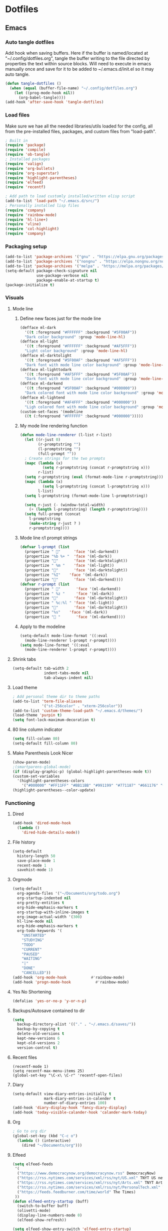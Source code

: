 #+BABEL: :cache yes
#+PROPERTY: header-args :tangle yes
#+STARTUP: overview

* Dotfiles
** Emacs
:PROPERTIES:
:header-args: :tangle ~/.emacs.d/init.el
:END:
*** Auto tangle dotfiles
Add hook when saving buffers. Here if the buffer is named/located at "~/.config/dotfiles.org", tangle the buffer writing to the file directed by properties the text within source blocks. Will need to execute in emacs manually once and save for it to be added to ~/.emacs.d/init.el so it may auto tangle.
#+begin_src emacs-lisp :results silent
(defun tangle-dotfiles ()
  (when (equal (buffer-file-name) "~/.config/dotfiles.org")
    (let ((prog-mode-hook nil))
      (org-babel-tangle))))
(add-hook 'after-save-hook 'tangle-dotfiles)
#+end_src
*** Load files
Make sure we hae all the needed libraries/utils loaded for the config, all from
the pre-installed files, packages, and custom files from "load-path".
#+begin_src emacs-lisp :results silent
; Built in
(require 'package)
(require 'compile)
(require 'ob-tangle)
; Installed packages
(require 'valign)
(require 'org-bullets)
(require 'org-superstar)
(require 'highlight-parentheses)
(require 'elfeed)
(require 'recentf)

; Add path to load customly installed/written elisp script
(add-to-list 'load-path "~/.emacs.d/src/")
; Personally installed lisp files
(require 'company)
(require 'rainbow-mode)
(require 'hl-line+)
(require 'vline)
(require 'col-highlight)
(require 'company)
#+end_src
*** Packaging setup
#+begin_src emacs-lisp :results silent
(add-to-list 'package-archives '("gnu" . "https://elpa.gnu.org/packages/"))
(add-to-list 'package-archives '("nongnu" . "https://elpa.nongnu.org/nongnu/"))
(add-to-list 'package-archives '("melpa" . "https://melpa.org/packages/"))
(setq-default package-check-signature nil
              use-package-verbose nil
              package-enable-at-startup t)
(package-initialize t)
#+end_src
*** Visuals
**** Mode line
***** Define new faces just for the mode line
#+begin_src emacs-lisp :results silent
(defface ml-dark
  '((t :foreground "#FFFFFF" :background "#5F00AF"))
  "Dark color background" :group 'mode-line-hl)
(defface ml-light
  '((t :foreground "#FFFFFF" :background "#AF5FFF"))
  "Light color background" :group 'mode-line-hl)
(defface ml-darktolight
  '((t :foreground "#5F00AF" :background "#AF5FFF"))
  "Dark font with mode line color background" :group 'mode-line-hl)
(defface ml-lighttodark
  '((t :foreground "#AF5FFF" :background "#5F00AF"))
  "Dark font with mode line color background" :group 'mode-line-hl)
(defface ml-darkend
  '((t :foreground "#5F00AF" :background "#000000"))
  "Dark colored font with mode line color background" :group 'mode-line-hl)
(defface ml-lightend
  '((t :foreground "#AF4FFF" :background "#000000"))
  "Ligh colored font with mode line color background" :group 'mode-line-hl)
(custom-set-faces '(modeline
  ((t (:foreground "#FFFFFF" :background "#000000")))))
#+end_src
***** My mode line rendering function
#+begin_src emacs-lisp :results silent
(defun mode-line-renderer (l-list r-list)
  (let ((r-just 0)
        (r-promptstring "")
        (l-promptstring "")
        (full-prompt ""))
  ; Create strings for the two prompts
  (mapc (lambda (x)
          (setq r-promptstring (concat r-promptstring x)))
        r-list)
  (setq r-promptstring (eval (format-mode-line r-promptstring)))
  (mapc (lambda (x)
          (setq l-promptstring (concat l-promptstring x)))
        l-list)
  (setq l-promptstring (format-mode-line l-promptstring))
  
  (setq r-just (- (window-total-width)
    (+ (length l-promptstring) (length r-promptstring))))
  (setq full-prompt (concat 
    l-promptstring
    (make-string r-just ? )
    r-promptstring))))
#+end_src
***** Mode line r/l prompt strings
#+begin_src emacs-lisp :results silent
(defvar l-prompt (list
  (propertize " "      'face '(ml-darkend))
  (propertize "%b %+ "  'face '(ml-dark))
  (propertize ""       'face '(ml-darktolight))
  (propertize " %m "    'face '(ml-light))
  (propertize ""       'face '(ml-darktolight))
  (propertize "%I"    'face '(ml-dark))
  (propertize ""       'face '(ml-darkend))))
(defvar r-prompt (list
  (propertize " "       'face '(ml-darkend))
  (propertize " %z "     'face '(ml-dark))
  (propertize ""       'face '(ml-darktolight))
  (propertize " %c:%l " 'face '(ml-light))
  (propertize ""       'face '(ml-darktolight))
  (propertize "%s"    'face '(ml-dark))
  (propertize " "       'face '(ml-darkend))))
#+end_src
***** Apply to the modeline
#+begin_src emacs-lisp :results silent
(setq-default mode-line-format '((:eval 
  (mode-line-renderer l-prompt r-prompt))))
(setq mode-line-format '((:eval 
  (mode-line-renderer l-prompt r-prompt))))
#+end_src
**** Shrink tabs
#+begin_src emacs-lisp :results silent
(setq-default tab-width 2
              indent-tabs-mode nil
              tab-always-indent nil)
#+end_src
**** Load theme
#+begin_src emacs-lisp :results silent
; Add personal theme dir to theme paths
(add-to-list 'term-file-aliases
             '("st-256color" . "xterm-256color"))
(add-to-list 'custom-theme-load-path "~/.emacs.d/themes/")
(load-theme 'purpin t)
(setq font-lock-maximum-decoration t)
#+end_src
**** 80 line column indicator
#+begin_src emacs-lisp :results silent
(setq fill-column 80)
(setq-default fill-column 80)
#+end_src
**** Make Parenthesis Look Nicer
#+begin_src emacs-lisp :results silent
(show-paren-mode)
;(smartparens-global-mode)
(if (display-graphic-p) (global-highlight-parentheses-mode t))
(custom-set-variables
  '(highlight-parentheses-colors
    '("#000000" "#FF11FF" "#BB11BB" "#991199" "#771187" "#661176" "#440154")))
(highlight-parentheses--color-update)
#+end_src
*** Functioning
**** Dired
#+begin_src emacs-lisp :results silent
(add-hook 'dired-mode-hook
  (lambda ()
    'dired-hide-details-mode))
#+end_src
**** File history
#+begin_src emacs-lisp :results silent
(setq-default
  history-length 50
  save-place-mode 1
  recent-mode 1
  savehist-mode 1)
#+end_src
**** Orgmode
#+begin_src emacs-lisp :results silent
(setq-default
  org-agenda-files '("~/Documents/org/todo.org")
  org-startup-indented nil
  org-pretty-entities t
  org-hide-emphasis-markers t
  org-startup-with-inline-images t
  org-image-actual-width '(300)
  hl-line-mode nil
  org-hide-emphasis-markers t
  org-todo-keywords '(
    "UNSTARTED"
    "STUDYING"
    "TODO"
    "CURRENT"
    "PAUSED"
    "WAITING"
    "|"
    "DONE"
    "CANCELLED"))
(add-hook 'org-mode-hook           #'rainbow-mode)
(add-hook 'progn-mode-hook           #'rainbow-mode)
#+end_src
**** Yes No Shortening
#+begin_src emacs-lisp :results silent
(defalias 'yes-or-no-p 'y-or-n-p)
#+end_src
**** Backups/Autosave contained to dir
#+begin_src emacs-lisp :results silent
(setq
  backup-directory-alist '(("." . "~/.emacs.d/saves/"))
  backup-by-copying t
  delete-old-versions t
  kept-new-versions 6
  kept-old-versions 2
  version-control t)    
#+end_src
**** Recent files
#+begin_src elisp
(recentf-mode 1)
(setq recentf-max-menu-items 25)
(global-set-key "\C-x\ \C-r" 'recentf-open-files)
#+end_src
**** Diary
#+begin_src emacs-lisp :results silent
(setq-default view-diary-entries-initially t
              mark-diary-entries-in-calender t
              number-of-diary-entries 100)
(add-hook 'diary-display-hook 'fancy-diary-display)
(add-hook 'today-visible-calander-hook 'calander-mark-today)
#+end_src
**** Org
#+begin_src emacs-lisp :results silent
; Go to org dir
(global-set-key (kbd "C-c o")
  (lambda () (interactive)
    (dired "~/Documents/org")))
#+end_src
**** Elfeed
#+begin_src emacs-lisp :results silent
(setq elfeed-feeds
 '(    
  ("https://www.democracynow.org/democracynow.rss" DemocracyNow)
  ("https://rss.nytimes.com/services/xml/rss/nyt/US.xml" TNYT US news)
  ("https://rss.nytimes.com/services/xml/rss/nyt/Arts.xml" TNYT Arts)
  ("https://rss.nytimes.com/services/xml/rss/nyt/PersonalTech.xml" TNYT Pers tech)
  ("https://feeds.feedburner.com/time/world" The Times)
 ))
(defun elfeed-entry-startup (buff)
  (switch-to-buffer buff)
  (olivetti-mode)
  (display-line-numbers-mode 0)
  (elfeed-show-refresh))

(setq elfeed-show-entry-switch 'elfeed-entry-startup)

(setq browse-url-browser-function 'eww-browse-url)
#+end_src
*** Keybinds
#+begin_src emacs-lisp :results silent
; Revert buffer
(global-set-key (kbd "C-c r")
  (lambda () (interactive)
    (revert-buffer)))
; Switch to shell buffer
(global-set-key (kbd "C-c s")
  (lambda () (interactive)
    (switch-to-buffer "*shell*")))
; Quick previous buffer
(global-set-key (kbd "C-c b")
  (lambda () (interactive)
   (previous-buffer)))
; Quick next buffer
(global-set-key (kbd "C-c f")
  (lambda () (interactive)
    (next-buffer)))
; Quick toggle buffer
(global-set-key (kbd "C-c t")
  (lambda () (interactive)
    (switch-to-buffer (other-buffer (current-buffer) 1))))
; Quick shell buff switch
(global-set-key (kbd "C-c x")
  (lambda () (interactive)
    (shell-command (read-from-minibuffer "exec: "))))
; Man pages
(global-set-key (kbd "C-c M")
  (lambda () (interactive)
    (woman)))
; Recompile
(global-set-key (kbd "C-c c")
  (lambda () (interactive)
    (save-buffer)
    (recompile)))
#+end_src
*** Startup
#+begin_src emacs-lisp :results silent
(erase-buffer)
(menu-bar-mode -1)
(tool-bar-mode -1)
(global-company-mode)
(global-display-fill-column-indicator-mode)
(setq inhibit-startup-screen t
  visible-bell t
  olivetti-style 'fancy)
(delete-other-windows)
#+end_src
** Emacs Purpin Theme
:PROPERTIES:
:header-args: :tangle ~/.emacs.d/themes/purpin-theme.el
:END:
#+begin_src elisp
(deftheme purpin
  "Created 2022-12-15.")

(custom-theme-set-variables
 'purpin
 '(highlight-parentheses-colors '("#000000" "#FF11FF" "#BB11BB" "#991199" "#771187" "#661176" "#440154")))

(custom-theme-set-faces
 'purpin

 ; Basics
 '(vertical-border ((t (:foreground "#262626" :background "#262626" :box nil))))
 '(mode-line ((t (:foreground "#FFFFFF" :background "#000000" :box nil))))
 '(mode-line-inactive ((t (:foreground "#FFFFFF" :background "#000000" :box nil))))
 '(line-number ((t (:foreground "#AF87D7" :background "#262626" :box nil))))

 ; Highlighting
 '(hl-line                     ((t (:background "#222222"))))
 '(col-highlight               ((t (:background "#303030"))))
 '(fill-column-indicator       ((t (:foreground "#444444" :background "#444444"))))
 '(show-paren-match            ((t (:foreground "#FFFFFF" :background "#550088" :box nil))))
 '(show-paren-match-expression ((t (:foreground "#FFFFFF" :background "#441A8A" :box nil))))
 '(font-lock-doc-face          ((t (:foreground "#DDAAFA"))))

 ; Company
 '(company-tooltip                  ((t (:background "#BF55EC"))))
 '(company-scrollbar-bg             ((t (:background "#220066"))))
 '(company-scrollbar-fg             ((t (:background "#BF55EC"))))
 '(company-tooltip-selection        ((t (:background "#663399"))))
 '(company-tooltip-common           ((t (:background "#775599"))))
 '(company-preview-common           ((t (:background "#775599"))))
 '(company-tooltip-annotation       ((t (:foreground "#F785D9"))))
 '(company-echo                     ((t (:foreground "#F0C0F8"))))
 '(company-preview                  ((t (:background "#804098"))))
 '(company-preview-search           ((t (:background "#804098"))))
 '(company-template-field           ((t (:background "#807598"))))
 '(company-tooltip-search           ((t (:background "#8F609F"))))
 '(company-tooltip-search-selection ((t (:background "#8F609F"))))

 ; Org
 '(font-lock-string-face       ((t (:foreground "#A570CA"))))
 '(font-lock-comment-face      ((t (:foreground "#D55888"))))
 ; org metadata
 '(org-meta-line               ((t (:foreground "#B580D8"))))
 '(org-drawer                  ((t (:foreground "#C580CA"))))
 '(org-special-keyword         ((t (:foreground "#8580FF"))))
 '(org-table                   ((t (:foreground "#CCCCCC"))))
 ; blocks
 '(org-block                   ((t nil)))
 '(org-ellipsis                ((t nil)))
 ; header colors
 '(org-level-1                 ((t (:foreground "#CF73FF"))))
 '(org-level-2                 ((t (:foreground "#B893B3"))))
 '(org-level-3                 ((t (:foreground "#A050FF"))))
 '(org-level-4                 ((t (:foreground "#C0509F"))))
 '(org-level-5                 ((t (:foreground "#AD83EE"))))
 '(org-level-6                 ((t (:foreground "#B543BF"))))
 '(org-level-7                 ((t (:foreground "#CA80EE"))))
 '(org-level-8                 ((t (:foreground "#A540ff")))))

(provide-theme 'purpin)
#+end_src
** Bash
:PROPERTIES:
:header-args: :tangle ~/.bashrc
:END:
*** Options
#+begin_src bash
# Shell options
shopt -s autocd cdspell
shopt -s dotglob
shopt -s nocaseglob
shopt -s histappend
shopt -s checkwinsize

# Variable setting
export PATH="$HOME/bin:$PATH"
export PATH="$HOME/.cabal/bin:$PATH"
export GUILE_LOAD="$HOME/.guile_lib:$GUILE_LOAD"
export EDITOR=emacs
export PAGER=less
LS_COLORS='rs=0:di=35;55:ln=01;36:mh=00:pi=40;33:so=01;35:do=01;35:bd=40;33;01:cd=40;33;01:or=40;31;01:mi=00:su=37;41:sg=30;43:ca=30;41:tw=30;42:ow=34;42:st=37;44:ex=31;82:*.tar=01;31:*.tgz=01;31:*.arc=01;31:*.arj=01;31:*.taz=01;31:*.lha=01;31:*.lz4=01;31:*.lzh=01;31:*.lzma=01;31:*.tlz=01;31:*.txz=01;31:*.tzo=01;31:*.t7z=01;31:*.zip=01;31:*.z=01;31:*.dz=01;31:*.gz=01;31:*.lrz=01;31:*.lz=01;31:*.lzo=01;31:*.xz=01;31:*.zst=01;31:*.tzst=01;31:*.bz2=01;31:*.bz=01;31:*.tbz=01;31:*.tbz2=01;31:*.tz=01;31:*.deb=01;31:*.rpm=01;31:*.jar=01;31:*.war=01;31:*.ear=01;31:*.sar=01;31:*.rar=01;31:*.alz=01;31:*.ace=01;31:*.zoo=01;31:*.cpio=01;31:*.7z=01;31:*.rz=01;31:*.cab=01;31:*.wim=01;31:*.swm=01;31:*.dwm=01;31:*.esd=01;31:*.jpg=01;35:*.jpeg=01;35:*.mjpg=01;35:*.mjpeg=01;35:*.gif=01;35:*.bmp=01;35:*.pbm=01;35:*.pgm=01;35:*.ppm=01;35:*.tga=01;35:*.xbm=01;35:*.xpm=01;35:*.tif=01;35:*.tiff=01;35:*.png=01;35:*.svg=01;35:*.svgz=01;35:*.mng=01;35:*.pcx=01;35:*.mov=01;35:*.mpg=01;35:*.mpeg=01;35:*.m2v=01;35:*.mkv=01;35:*.webm=01;35:*.webp=01;35:*.ogm=01;35:*.mp4=01;35:*.m4v=01;35:*.mp4v=01;35:*.vob=01;35:*.qt=01;35:*.nuv=01;35:*.wmv=01;35:*.asf=01;35:*.rm=01;35:*.rmvb=01;35:*.flc=01;35:*.avi=01;35:*.fli=01;35:*.flv=01;35:*.gl=01;35:*.dl=01;35:*.xcf=01;35:*.xwd=01;35:*.yuv=01;35:*.cgm=01;35:*.emf=01;35:*.ogv=01;35:*.ogx=01;35:*.aac=00;36:*.au=00;36:*.flac=00;36:*.m4a=00;36:*.mid=00;36:*.midi=00;36:*.mka=00;36:*.mp3=00;36:*.mpc=00;36:*.ogg=00;36:*.ra=00;36:*.wav=00;36:*.oga=00;36:*.opus=00;36:*.spx=00;36:*.xspf=00;36:';
HISTCONTROL=ignoreboth
HISTSIZE=55000
HISTFILSIZE=55000

# Clear screen on C-l
bind -x '"\C-l": clear'

# Remove C-s suspension
stty -ixon
#+end_src
*** Aliases
#+begin_src bash
# Quick keys
alias p='sudo pacman'
alias f='fg'
# Listing
alias l='ls -F --color=always --group-directories-first'
alias la='ls -AF --color=always --group-directories-first'
alias ll='ls -AFlh --color=always --group-directories-first'
# Shortcuts
alias del='mv -t ~/.trash $*'
alias cp='cp -r'
alias screenrecon='screen -d -RR "$USER.SCREEN"'
alias qping='ping www.google.com -c 3'
alias mpvshuf='mpv --shuffle *'
alias valgrind='valgrind --leak-check=full --show-reachable=yes --leak-resolution=high --num-callers=100 --trace-children=yes'
alias gitreorg='git remote rm origin &&  git remote add origin link'
alias gitcompush='read -p "Git Message: " MSG && git commit -m "$MSG" && git push'
alias emacs='TERM=xterm-256color emacs -nw'
#+end_src
*** Color var defining based on $TERM
#+begin_src bash
if [ "$(printenv TERM)" == "linux" ]
then
	# Console colors
	SETUNDO='\e[0m'
	SETLPUR='\e[38;5;0m\e[48;5;7m'
	SETDPUR='\e[38;5;7m\e[48;5;5m'
	SETL2DPUR='\e[38;5;5m\e[48;5;7m'
	SETD2LPUR='\e[38;5;7m\e[48;5;5m'
	SETLPUREND="$SETUNDO"'\e[38;5;7m'
	SETDPUREND="$SETUNDO"'\e[38;5;5m'
	L_SEPERATOR=""
	R_SEPERATOR=""
else
	# 256 colors
	SETUNDO='\e[0m'
	SETLPUR='\e[38;5;15m\e[48;5;135m'
	SETDPUR='\e[38;5;15m\e[48;5;55m'
	SETL2DPUR='\e[38;5;55m\e[48;5;135m'
	SETD2LPUR='\e[38;5;135m\e[48;5;55m'
	SETLPUREND="$SETUNDO"'\e[38;5;135m'
	SETDPUREND="$SETUNDO"'\e[38;5;55m'
	L_SEPERATOR=""
	R_SEPERATOR=""
fi
#+end_src
*** Startup
#+begin_src bash
if [ "$(printenv TERM)" == "linux" ]; then
	tdm
elif [ "$(printenv TERM)" == "dumb" ]; then
 PS1="[\u] \A [\w]"
else
 PROMPTICONS="露﫵ﲤ"
 RANDPROMPTICON=${PROMPTICONS:$(( RANDOM % ${#PROMPTICONS} )):1}
 PS1=$(printf "\
 ${SETDPUREND}${L_SEPERATOR}${SETDPUR} $USER ${RANDPROMPTICON} ${SETL2DPUR}${R_SEPERATOR}\
 ${SETLPUR}  \A ${SETL2DPUR}\
 ${SETL2DPUR}${L_SEPERATOR}${SETDPUR}󰒓 \j${SETDPUREND}${R_SEPERATOR}${SETUNDO}\n\
    ${SETDPUREND}${L_SEPERATOR}${SETDPUR} \w${SETDPUREND}${R_SEPERATOR}${SETUNDO}\n\
  ${SETDPUREND}${L_SEPERATOR}${SETDPUR} exec${SETDPUREND}${R_SEPERATOR}${SETUNDO} ")

 export TERM=xterm-256color
fi
#+end_src
** Screen
:PROPERTIES:
:header-args: :tangle ~/.screenrc
:END:
#+begin_src bash
escape ^Zz
startup_message off
defscrollback 100000

bind } history

screen -t top   2 nice top
screen -t cmus  3 nice cmus
screen -t emacs 8 nice emacs
screen -t bash  1 nice bash
#+end_src
** Desktop
*** Xmonad
:PROPERTIES:
:header-args: :tangle ~/.xmonad/xmonad.hs
:END:
**** Imports
#+begin_src haskell
import XMonad
import XMonad.Layout.NoBorders
import XMonad.Layout.Spacing
import XMonad.Actions.CycleWS
import XMonad.Actions.WithAll
import XMonad.Hooks.ManageDocks
import XMonad.Hooks.DynamicLog
import XMonad.Hooks.EwmhDesktops
import XMonad.Hooks.StatusBar
import XMonad.Hooks.StatusBar.PP
import XMonad.StackSet
--import Graphics.X11.ExtraTypes.XF86
import Data.Map
import System.IO
import System.Exit
#+end_src
**** Hotkeys
#+begin_src haskell
myKeys conf = Data.Map.fromList([
 -- applications
 ((mod4Mask, xK_Return),          spawn "alacritty"),
 ((mod4Mask, xK_x),               spawn "dmenu_run -nb '#1e1e1e' -sf '#ffffff' -sb '#663399' -nf '#ffffff' -p 'run:'"),
 -- Volume
 ((mod4Mask .|. mod1Mask, xK_v),  spawn "pactl set-sink-volume @DEFAULT_SINK@ -3%"),
 ((mod4Mask, xK_v),               spawn "pactl set-sink-volume @DEFAULT_SINK@ +3%"),
 ((mod4Mask .|. shiftMask, xK_v), spawn "pactl set-sink-mute   @DEFAULT_SINK@ toggle"),
 -- picom
 ((mod4Mask, xK_p),               spawn "cp ~/.config/picom.main.conf ~/.config/picom.conf && killall picom ; picom"),
 ((mod4Mask .|. mod1Mask , xK_p), spawn "cp ~/.config/picom.min.conf ~/.config/picom.conf && killall picom ; picom"),
 ((mod4Mask .|. shiftMask, xK_p), spawn"killall picom"),
 -- rotate through layouts
 ((mod4Mask, xK_space ),          sendMessage NextLayout),
 -- Send all floating windows down
 ((mod4Mask .|. mod1Mask, xK_f ), sinkAll),
 -- Window Focus
 ((mod4Mask, xK_o),               windows XMonad.StackSet.focusDown),
 ((mod4Mask .|. mod1Mask, xK_o),  windows XMonad.StackSet.focusUp),
 ((mod4Mask, xK_b),               nextWS),
 ((mod4Mask .|. mod1Mask, xK_b), shiftToNext >> nextWS),
 -- Swap  focused window with next window/to next workspace
 ((mod4Mask .|. shiftMask, xK_o), windows XMonad.StackSet.swapDown),
 -- Expand/Shrink master area
 ((mod4Mask, xK_m),               sendMessage Expand),
 ((mod4Mask .|. shiftMask,xK_m),  sendMessage Shrink),
 -- Increase/Deincrement windows master area
 ((mod4Mask, xK_n ),              sendMessage (IncMasterN 1)),
 ((mod4Mask .|. shiftMask, xK_n), sendMessage (IncMasterN (-1))),
 -- close window
 ((mod4Mask, xK_0),               kill),
 -- Lock/Restart/Quit xmonad
 ((mod4Mask , xK_z),              spawn "i3lock \
  \ -B stigma \
  \ --color=111111 \
  \ --inside-color=B095CC --insidever-color=C8B0D6 --insidewrong-color=8B7B8B \
  \ --ring-color=663399   --ringver-color=9086AF   --ringwrong-color=816687 \
  \ --keyhl-color=A08AB0"),
 ((mod4Mask, xK_r),               spawn "xmonad --recompile && xmonad --restart"),
 ((mod4Mask .|. shiftMask, xK_q), io (exitWith ExitSuccess))])
#+end_src
**** Config
#+begin_src haskell
myConfig = def {
 -- Window borders
 normalBorderColor = "#AF5FFF",
 focusedBorderColor = "#5F00AF",
 borderWidth = 3,
 -- Desktop
 layoutHook = noBorders Full ||| spacing 10 (Tall 1 (3/100) (1/2)),
 XMonad.workspaces = ["Main", "Rand"],
 -- Mouse
 focusFollowsMouse = False,
 clickJustFocuses = False,
 -- Keys
 modMask = mod5Mask,
 XMonad.keys = myKeys
}
#+end_src
**** Main func
#+begin_src haskell
main :: IO ()
main = xmonad
     . ewmhFullscreen
     . ewmh
     . withEasySB (statusBarProp "xmobar -x 1" (pure def)) defToggleStrutsKey
     $ myConfig
#+end_src
*** Xmobar
:PROPERTIES:
:header-args: :tangle ~/.xmobarrc
:END:
#+begin_src haskell
Config {
 overrideRedirect = True,
 font     =    "xft:Nunito",
 bgColor  =    "#383838",
 fgColor  =    "#f8f8f2",
 position =    Top,
 border =      BottomB,
 borderColor = "#A40AB4",
 allDesktops = True,
 commands = [ 
  Run XMonadLog,

  Run Cpu [
    "--template", "<total>%",
    "-L", "25",
    "-H", "70",
    "--high"  , "red",
    "--normal", "green"
   ] 10,
  Run CoreTemp [
    "--template", "<core0>°C",
    "--Low"      , "70",
    "--High"     , "80",
--    "--low"      , "lightgreen",
    "--normal"   , "lightorange",
    "--high"     , "lightred"
   ] 50,
  Run Memory ["--template", "<usedratio>%"] 10,

--  Run Com "getMasterVolume" [] "volumelevel" 10,  

  Run Date " %d-%m-%y %H:%M:%S" "date" 10
 ],

 sepChar  = "%",
 alignSep = "}{",
 template = " %XMonadLog% }{ %cpu%  %coretemp%  %memory%    %date%  "
-- template = " %XMonadLog% }{ %cpu%  %coretemp%  %memory%    %volumelevel%    %date%  "
}
#+end_src
  Run Network "enp2s0" ["-L","0","-H","32","--normal","green","--high","red"] 10,
  Run Network "wlp3s0" ["-L","0","-H","32","--normal","green","--high","red"] 10,

 template = "  %XMonadLog% }{ %cpu%  %memory%   %enp2s0% %wlp3s0%    %volumelevel%   %date%  ",
  Run Date "  %d-%m-%y <fc=#8be9fd>  %H:%M:%S</fc>" "date" 10,
*** tdm
:PROPERTIES:
:header-args: :tangle ~/.tdmrc
:END:
#+begin_src bash
xmonad ~/bin/strxmonad.sh
plasma /usr/bin/startplasma-x11
dwm  ~/bin/strdwm.sh
cinnamon /usr/bin/cinnamon-session
selection_bg 5
selection_fg 7
#+end_src
*** Alacritty
:PROPERTIES:
:header-args: :tangle ~/.alacritty.yml
:END:
**** Appearence
#+begin_src bash
window:
 opacity: 0.8
colors:
 primary:
  background: '#4C4863'
  foreground: '#ffffff'
#+end_src
**** Font
#+begin_src bash
font:
 normal:
  family: FiraCode Nerd Font
  style: Regular
 bold:
  family: FiraCode Nerd Font
  style: Bold
 italic:
  family: FiraCode Nerd Font
  style: Italic
 bold_italic:
  family: FiraCode Nerd Font
  style: Bold Italic
 size: 10
#+end_src
*** Dunst
:PROPERTIES:
:header-args: :tangle ~/.config/dunst/dunstrc
:END:
**** Window
#+begin_src bash
[global]
    monitor = 0
    follow = mouse
    title = Dunst
    class = Dunst
    startup_notification = false
    ignore_dbusclose = false
    force_xinerama = false
#+end_src
**** Appearence
#+begin_src bash
    geometry = "300x5-30+20"
    indicate_hidden = yes
    shrink = no
    transparency = 15
    notification_height = 0
    separator_height = 2
    padding = 8
    horizontal_padding = 8
    frame_width = 0
    corner_radius = 10
    frame_color = "#663399"
    separator_color = frame
    sort = yes
    idle_threshold = 60
    stack_duplicates = true
    hide_duplicate_count = false
    show_indicators = yes
#+end_src
**** Text
#+begin_src bash
    font = Monospace 8
    line_height = 0
    alignment = left
    vertical_alignment = center
    show_age_threshold = 0
    word_wrap = yes
    ellipsize = middle
    ignore_newline = no
#+end_src
**** Icons
#+begin_src bash
    icon_position = right
    min_icon_size = 0
    max_icon_size = 32
    icon_path = /usr/share/icons/gnome/16x16/status/:/usr/share/icons/gnome/16x16/devices/
#+end_src
**** History
#+begin_src bash
    sticky_history = yes
    history_length = 20
#+end_src
**** Dmenu
#+begin_src bash
    dmenu = /usr/bin/dmenu -p dunst:
    always_run_script = true
#+end_src
**** Keyboard Shortcuts
#+begin_src bash
[shortcuts]
    close = ctrl+space
    close_all = ctrl+shift+space
    mouse_left_click = doaction, closecurrent
    mouse_middle_click = close__all
    mouse_right_click = closecurrent
#+end_src
**** Colors
#+begin_src bash
[urgency_low]
    frame_color = "#331177"
    background = "#663399"
    foreground = "#FFFFFF"
    timeout = 20
[urgency_normal]
    frame_color = "#331177"
    background = "#663399"
    foreground = "#FFFFFF"
    timeout = 20
[urgency_critical]
    frame_color = "#220044"
    background = "#442288"
    foreground = "#FFFFFF"
    timeout = 40
#+end_src
*** Picom
Picom, the Ibhagwan fork for the rounded corners.
Using a Main configuration with all the beuty, then a mininum just for less intensive screen tearing prevention.
Will use desktop keybinds to copy either the mininum or main to picoms' config file and restart the program.
**** Main
:PROPERTIES:
:header-args: :tangle ~/.config/picom.main.conf
:END:
***** Appearance
#+begin_src bash
### Appearence
# Corners
corner-radius = 15.0;
round-borders = 1;
# Opacity
inactive-opacity = 1;
active-opacity = 1;
frame-opacity = 1;
inactive-opacity-override = false;
# Blur
blur-background = true;
blur-background-frame = true;
blur-background-fixed = true;
blur-method = "dual_kawase";
blur-strength = 3.5;
#+end_src
***** Settings
#+begin_src bash
### Backend
backend = "glx";
glx-no-stencil = true;
glx-copy-from-front = false;
refresh-rate = 60;
vsync = true;
# Log level
log-level = "warn";
# Enable experimental features
experimental-backends = true;
# Hide windows below blured
transparent-clipping = true;
# Use X Sync fence to sync clients' draw calls
xrender-sync-fence = true;

### Window Rules
# Window type settings
wintypes:
{
  tooltip = { fade = true; shadow = true; opacity = 0.9; focus = true;};
  dock = { shadow = false; }
  dnd = { shadow = false; }
  popup_menu = { opacity = 0.9; }
  dropdown_menu = { opacity = 0.9; }
};
# Prevents windows from being blured
blur-background-exclude = [
    "window_type = 'dock'",
    "window_type = 'desktop'",
    "_GTK_FRAME_EXTENTS@:c"
];
# Enable DBE painting mode for VSync to hopefully eliminate tearing.
dbe = true;
#+end_src
**** Mininum
:PROPERTIES:
:header-args: :tangle ~/.config/picom.min.conf
:END:
#+begin_src bash
### Backend
backend = "glx";
glx-no-stencil = true;
glx-copy-from-front = false;
# Log level
log-level = "warn";
# Specify refresh rate of the screen.
refresh-rate = 60;
# Enable DBE painting mode intended for VSync to (hopefully) eliminate tearing.
dbe = true;
# Vertical synchronization: match the refresh rate of the monitor
vsync = true;
# Hide windows below blured
transparent-clipping = true;
xrender-sync-fence = true;

wintypes:
{
  tooltip = { fade = false; shadow = false; opacity = 1.0; focus = true;};
  dock = { shadow = false; }
  dnd = { shadow = false; }
  popup_menu = { opacity = 1.0; }
  dropdown_menu = { opacity = 1.0; }
}
#+end_src
